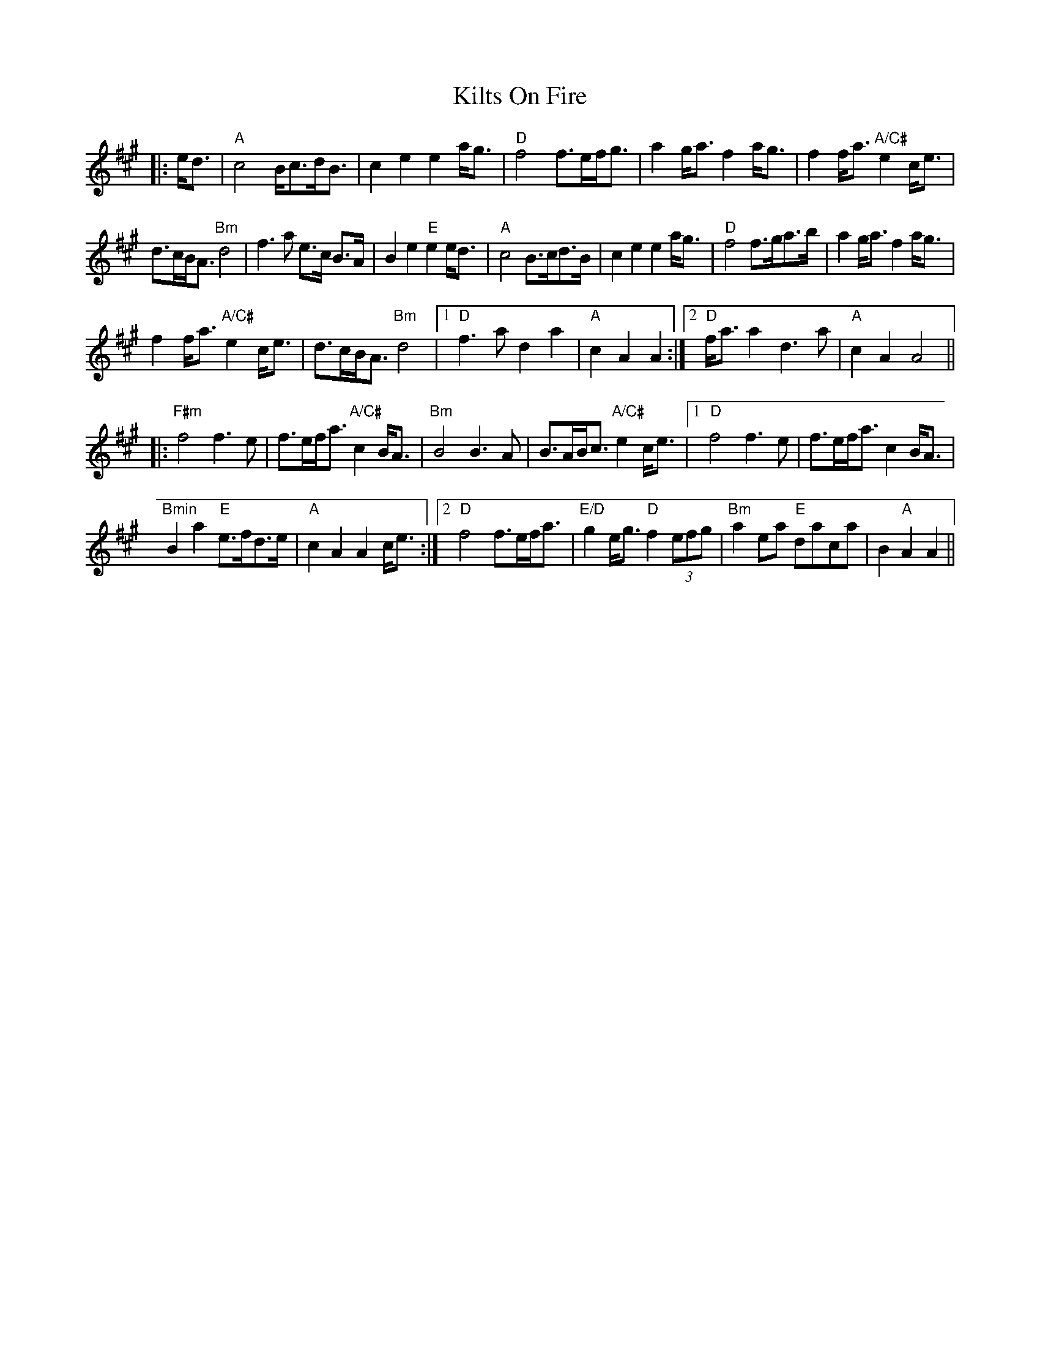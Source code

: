 X: 21695
T: Kilts On Fire
R: march
M: 
K: Amajor
|:e<d|"A"c4B<cd<B|c2 e2 e2 a<g|"D"f4 f>ef<g|a2 g<a f2 a<g|f2f<a "A/C#"e2 c<e|
d>cB<A "Bm"d4|f3a e>c B>A|B2 e2 "E"e2 e<d|"A"c4 B>cd>B|c2 e2 e2 a<g|"D"f4 f>ga>b|a2 g<a f2 a<g|
f2 f<a "A/C#"e2 c<e|d>cB<A "Bm"d4|1 "D"f3a d2 a2|"A"c2 A2 A2:|2 "D"f<aa2 d3 a|"A"c2 A2 A4||
|:"F#m"f4 f3e|f>ef<a "A/C#"c2 B<A|"Bm"B4 B3 A|B>AB<c "A/C#"e2 c<e|1 "D"f4f3e|f>ef<a c2 B<A|
"Bmin"B2 a2 "E"e>fd>e|"A"c2 A2 A2 c<e:|2 "D"f4 f>ef<a|"E/D"g2 e<g "D"f2 (3efg|"Bm"a2 ea "E"daca|B2 "A"A2 A2||

